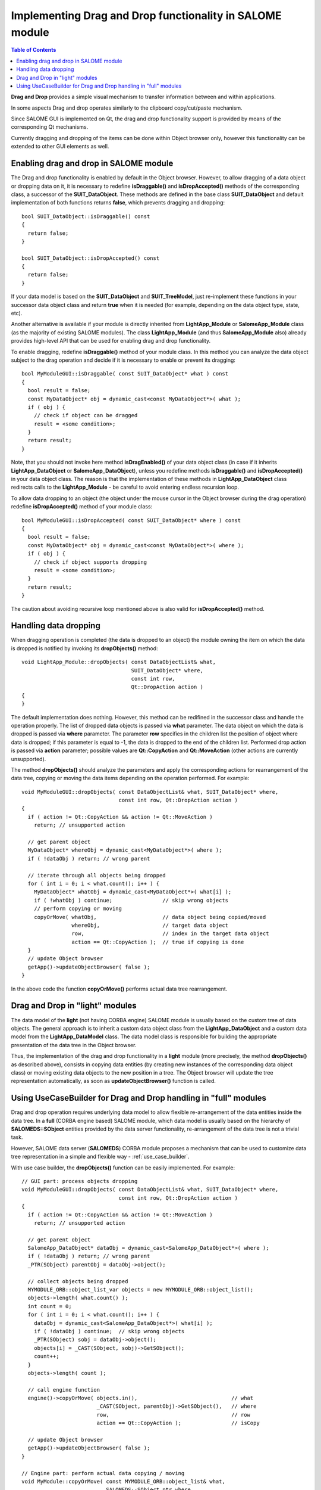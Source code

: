 .. _drag_and_drop:

*********************************************************
Implementing Drag and Drop functionality in SALOME module
*********************************************************

.. contents:: Table of Contents

**Drag and Drop** provides a simple visual mechanism to transfer
information between and within applications. 

In some aspects Drag and drop operates similarly to the clipboard copy/cut/paste
mechanism.

Since SALOME GUI is implemented on Qt, the drag and drop functionality support
is provided by means of the corresponding Qt mechanisms.

Currently dragging and dropping of the items can be done within Object browser only,
however this functionality can be extended to other GUI elements as well.

.. _enable_drag_and_drop: 

Enabling drag and drop in SALOME module
=======================================

The Drag and drop functionality is enabled by default in the Object browser. However,
to allow dragging of a data object or dropping data on it, it is necessary to redefine
**isDraggable()** and **isDropAccepted()** methods of the corresponding class, a successor
of the **SUIT_DataObject**. These methods are defined in the base class **SUIT_DataObject**
and default implementation of both functions returns **false**, which prevents dragging and
dropping:

::

	bool SUIT_DataObject::isDraggable() const
	{
	  return false;
	}

	bool SUIT_DataObject::isDropAccepted() const
	{
	  return false;
	}

If your data model is based on the **SUIT_DataObject** and **SUIT_TreeModel**, just
re-implement these functions in your successor data object class and return **true**
when it is needed (for example, depending on the data object type, state, etc).

Another alternative is available if your module is directly inherited from
**LightApp_Module** or **SalomeApp_Module** class (as the majority of existing SALOME modules).
The class **LightApp_Module** (and thus **SalomeApp_Module** also) already provides
high-level API that can be used for enabling drag and drop functionality.

To enable dragging, redefine **isDraggable()** method of your module class. In this method
you can analyze the data object subject to the drag operation and decide if
it is necessary to enable or prevent its dragging:

::

	bool MyModuleGUI::isDraggable( const SUIT_DataObject* what ) const
	{
	  bool result = false;
	  const MyDataObject* obj = dynamic_cast<const MyDataObject*>( what );
	  if ( obj ) {
	    // check if object can be dragged
	    result = <some condition>;
	  }
	  return result;
	}

Note, that you should not invoke here method **isDragEnabled()** of your data object class
(in case if it inherits **LightApp_DataObject** or **SalomeApp_DataObject**), unless you
redefine methods **isDraggable()** and **isDropAccepted()** in your data object class. 
The reason is that the implementation of these methods in **LightApp_DataObject** class
redirects calls to the **LightApp_Module** - be careful to avoid entering endless
recursion loop.

To allow data dropping to an object (the object under the mouse cursor in the
Object browser during the drag operation) redefine **isDropAccepted()** method of your
module class:

::

	bool MyModuleGUI::isDropAccepted( const SUIT_DataObject* where ) const
	{
	  bool result = false;
	  const MyDataObject* obj = dynamic_cast<const MyDataObject*>( where );
	  if ( obj ) {
	    // check if object supports dropping
	    result = <some condition>;
	  }
	  return result;
	}

The caution about avoiding recursive loop mentioned above is also valid for
**isDropAccepted()** method.

.. _handle_data_dropping: 

Handling data dropping
======================

When dragging operation is completed (the data is dropped to an object) the module owning
the item on which the data is dropped is notified by invoking its **dropObjects()** method:

::

	void LightApp_Module::dropObjects( const DataObjectList& what,
	                                   SUIT_DataObject* where,
	                                   const int row,
	                                   Qt::DropAction action )
	{
	}

The default implementation does nothing. However, this method can be redifined in the
successor class and handle the operation properly. The list of dropped
data objects is passed via **what** parameter. The data object on which
the data is dropped is passed via **where** parameter. The parameter **row** specifies in the children list
the position of object where data is dropped; if this parameter is equal to -1, the
data is dropped to the end of the children list. Performed drop action is passed
via **action** parameter; possible values are **Qt::CopyAction** and **Qt::MoveAction**
(other actions are currently unsupported).

The method **dropObjects()** should analyze the parameters and apply
the corresponding actions for rearrangement of the data tree, copying or moving the data items depending on the
operation performed. For example:

::

	void MyModuleGUI::dropObjects( const DataObjectList& what, SUIT_DataObject* where,
	                               const int row, Qt::DropAction action )
	{
	  if ( action != Qt::CopyAction && action != Qt::MoveAction )
	    return; // unsupported action

	  // get parent object
	  MyDataObject* whereObj = dynamic_cast<MyDataObject*>( where );
	  if ( !dataObj ) return; // wrong parent

	  // iterate through all objects being dropped
	  for ( int i = 0; i < what.count(); i++ ) {
	    MyDataObject* whatObj = dynamic_cast<MyDataObject*>( what[i] );
	    if ( !whatObj ) continue;                // skip wrong objects
	    // perform copying or moving
	    copyOrMove( whatObj,                     // data object being copied/moved
	                whereObj,                    // target data object
	                row,                         // index in the target data object
	                action == Qt::CopyAction );  // true if copying is done
	  }
	  // update Object browser
	  getApp()->updateObjectBrowser( false );
	}


In the above code the function **copyOrMove()** performs actual data tree rearrangement.

.. _drag_drop_light_modules: 


Drag and Drop in "light" modules
================================

The data model of the **light** (not having CORBA engine) SALOME module is usually
based on the custom tree of data objects. The general approach is to
inherit a custom data
object class from the **LightApp_DataObject** and a custom data model from the
**LightApp_DataModel** class. The data model class is responsible for building the
appropriate presentation of the data tree in the Object browser.

Thus, the implementation of the drag and drop functionality in a **light** module (more
precisely, the method **dropObjects()** as described above), consists in copying data
entities (by creating new instances of the corresponding data object class) or moving
existing data objects to the new position in a tree. The Object browser will update the
tree representation automatically, as soon as **updateObjectBrowser()** function is called.


.. _drag_drop_full_modules:

Using UseCaseBuilder for Drag and Drop handling in "full" modules
=================================================================

Drag and drop operation requires underlying data model to allow flexible re-arrangement of
the data entities inside the data tree. In a **full** (CORBA engine based) SALOME
module, which data model is usually based on the hierarchy of **SALOMEDS::SObject** entities
provided by the data server functionality, re-arrangement of the data
tree is not a trivial task.

However, SALOME data server (**SALOMEDS**) CORBA module proposes a mechanism that can be used
to customize data tree representation in a simple and flexible way -
:ref:`use_case_builder`.

With use case builder, the **dropObjects()** function can be easily implemented. For example:

::

	// GUI part: process objects dropping
	void MyModuleGUI::dropObjects( const DataObjectList& what, SUIT_DataObject* where,
	                               const int row, Qt::DropAction action )
	{
	  if ( action != Qt::CopyAction && action != Qt::MoveAction )
	    return; // unsupported action

	  // get parent object
	  SalomeApp_DataObject* dataObj = dynamic_cast<SalomeApp_DataObject*>( where );
	  if ( !dataObj ) return; // wrong parent
	  _PTR(SObject) parentObj = dataObj->object();

	  // collect objects being dropped
	  MYMODULE_ORB::object_list_var objects = new MYMODULE_ORB::object_list();
	  objects->length( what.count() );
	  int count = 0;
	  for ( int i = 0; i < what.count(); i++ ) {
	    dataObj = dynamic_cast<SalomeApp_DataObject*>( what[i] );
	    if ( !dataObj ) continue;  // skip wrong objects
	    _PTR(SObject) sobj = dataObj->object();
	    objects[i] = _CAST(SObject, sobj)->GetSObject();
	    count++;
	  }
	  objects->length( count );

	  // call engine function
	  engine()->copyOrMove( objects.in(),                              // what
	                        _CAST(SObject, parentObj)->GetSObject(),   // where
	                        row,                                       // row
	                        action == Qt::CopyAction );                // isCopy

	  // update Object browser
	  getApp()->updateObjectBrowser( false );
	}

	// Engine part: perform actual data copying / moving
	void MyModule::copyOrMove( const MYMODULE_ORB::object_list& what,
	                           SALOMEDS::SObject_ptr where,
	                           CORBA::Long row, CORBA::Boolean isCopy )
	{
	  if ( CORBA::is_nil( where ) ) return; // bad parent

	  SALOMEDS::Study_var study = where->GetStudy();                               // study
	  SALOMEDS::StudyBuilder_var studyBuilder = study->NewBuilder();               // study builder
	  SALOMEDS::UseCaseBuilder_var useCaseBuilder = study->GetUseCaseBuilder();    // use case builder
	  SALOMEDS::SComponent_var father = where->GetFatherComponent();               // father component
	  std::string dataType = father->ComponentDataType();
	  if ( dataType != "MYMODULE" ) return; // not a MYMODULE component
  
	  SALOMEDS::SObject_var objAfter;
	  if ( row >= 0 && useCaseBuilder->HasChildren( where ) ) {
	    // insert at a given row -> find insertion position
	    SALOMEDS::UseCaseIterator_var useCaseIt = useCaseBuilder->GetUseCaseIterator( where );
	    int i;
	    for ( i = 0; i < row && useCaseIt->More(); i++, useCaseIt->Next() );
	    if ( i == row && useCaseIt->More() ) {
	      objAfter = useCaseIt->Value();
	    }
	  }
	  // process all objects in a given list
	  for ( int i = 0; i < what.length(); i++ ) {
	    SALOMEDS::SObject_var sobj = what[i];
	    if ( CORBA::is_nil( sobj ) ) continue; // skip bad object
	    if ( isCopy ) {
	      // copying is performed
	      // get the name of the object
	      CORBA::String_var name = sobj->GetName();
	      // create a new object, as a child of the component object
	      SALOMEDS::SObject_var new_sobj = studyBuilder->NewObject( father );
	      new_sobj->SetAttrString( "AttributeName", name.in() );
	      sobj = new_sobj;
	      // ... perform other necessary data copying like
	      // adding the corresponding attributes or creation
	      // of servant data entities...
	    }
	    // insert the object or its copy to the use case tree
	    if ( !CORBA::is_nil( objAfter ) )
	      useCaseBuilder->InsertBefore( sobj, objAfter ); // insert at a given row
	    else
	      useCaseBuilder->AppendTo( where, sobj );        // append to the
	  end of the list
	  }
	}



